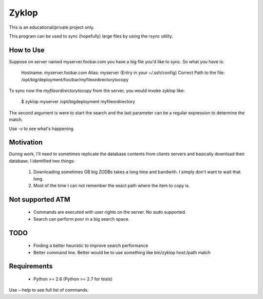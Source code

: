 ========
 Zyklop
========

This is an educational/private project only.

This program can be used to sync (hopefully) large files by using the
rsync utility.

How to Use
==========

Suppose on server named myserver.foobar.com you have a big file you'd
like to sync. So what you have is:

    Hostname: myserver.foobar.com
    Alias: myserver (Entry in your ~/.ssh/config)
    Correct Path to the file: /opt/big/deployment/foo/bar/myfileordirectorytocopy

To sync now the `myfileordirectorytocopy` from the server, you would
invoke zyklop like:

    $ zyklop myserver /opt/bigdeployment myfileordirectory

The second argument is were to start the search and the last parameter
can be a regular expression to determine the match.

Use *-v* to see what's happening.

Motivation
==========

During work, I'll need to sometimes replicate the database contents from
clients servers and basically download their database. I identified two
things:

    1. Downloading sometimes GB big ZODBs takes a long time and
       bandwith. I simply don't want to wait that long.
    2. Most of the time I can not remember the exact path where the item
       to copy is.

Not supported ATM
=================

    * Commands are executed with user rights on the server. No sudo
      supported.

    * Search can perform poor in a big search space.


TODO
====

    * Finding a better heuristic to improve search performance

    * Better command line. Better would be to use something like
      bin/zyklop host:/path match

Requirements
==============

    * Python >= 2.6 (Python >= 2.7 for tests)


Use --help to see full list of commands.
